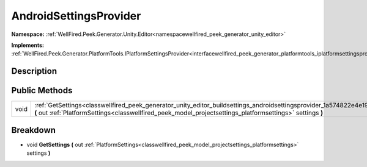 .. _classwellfired_peek_generator_unity_editor_buildsettings_androidsettingsprovider:

AndroidSettingsProvider
========================

**Namespace:** :ref:`WellFired.Peek.Generator.Unity.Editor<namespacewellfired_peek_generator_unity_editor>`

**Implements:** :ref:`WellFired.Peek.Generator.PlatformTools.IPlatformSettingsProvider<interfacewellfired_peek_generator_platformtools_iplatformsettingsprovider>`


Description
------------



Public Methods
---------------

+-------------+-------------------------------------------------------------------------------------------------------------------------------------------------------------------------------------------------------------------------------------------------------+
|void         |:ref:`GetSettings<classwellfired_peek_generator_unity_editor_buildsettings_androidsettingsprovider_1a574822e4e1902421375bddb462b3d738>` **(** out :ref:`PlatformSettings<classwellfired_peek_model_projectsettings_platformsettings>` settings **)**   |
+-------------+-------------------------------------------------------------------------------------------------------------------------------------------------------------------------------------------------------------------------------------------------------+

Breakdown
----------

.. _classwellfired_peek_generator_unity_editor_buildsettings_androidsettingsprovider_1a574822e4e1902421375bddb462b3d738:

- void **GetSettings** **(** out :ref:`PlatformSettings<classwellfired_peek_model_projectsettings_platformsettings>` settings **)**

